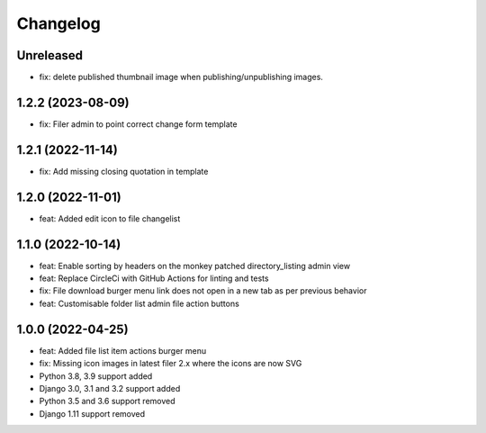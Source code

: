 =========
Changelog
=========

Unreleased
==========
* fix: delete published thumbnail image when publishing/unpublishing images.

1.2.2 (2023-08-09)
==========
* fix: Filer admin to point correct change form template

1.2.1 (2022-11-14)
==================
* fix: Add missing closing quotation in template

1.2.0 (2022-11-01)
==================
* feat: Added edit icon to file changelist

1.1.0 (2022-10-14)
==========
* feat: Enable sorting by headers on the monkey patched directory_listing admin view
* feat: Replace CircleCi with GitHub Actions for linting and tests
* fix: File download burger menu link does not open in a new tab as per previous behavior
* feat: Customisable folder list admin file action buttons

1.0.0 (2022-04-25)
==================
* feat: Added file list item actions burger menu
* fix: Missing icon images in latest filer 2.x where the icons are now SVG
* Python 3.8, 3.9 support added
* Django 3.0, 3.1 and 3.2 support added
* Python 3.5 and 3.6 support removed
* Django 1.11 support removed

